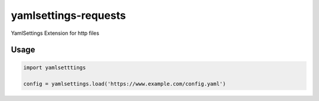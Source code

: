 yamlsettings-requests
---------------------

YamlSettings Extension for http files

.. image:: https://travis-ci.org/KyleJamesWalker/yamlsettings-requests.svg?branch=master
    :target: https://travis-ci.org/KyleJamesWalker/yamlsettings-requests

.. image:: https://codecov.io/gh/KyleJamesWalker/yamlsettings-requests/branch/master/graph/badge.svg
  :target: https://codecov.io/gh/KyleJamesWalker/yamlsettings-requests

Usage
=====

.. code-block:: python

 import yamlsetttings

 config = yamlsettings.load('https://www.example.com/config.yaml')

